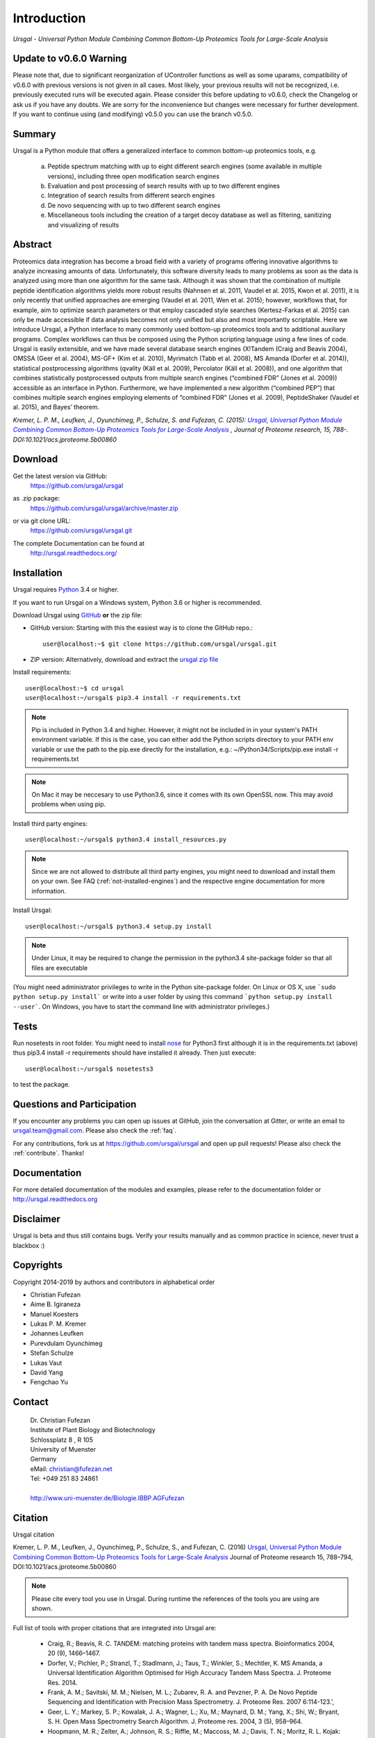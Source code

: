 Introduction
############

*Ursgal - Universal Python Module Combining Common Bottom-Up Proteomics Tools for Large-Scale Analysis*

|pypi| |build-status-travis| |build-status-appveyor| |doc-status| |Gitter|

.. |pypi| image:: https://badge.fury.io/py/ursgal.svg
    :target: https://badge.fury.io/py/ursgal

.. |build-status-travis| image:: https://travis-ci.org/ursgal/ursgal.svg?branch=master
   :target: https://travis-ci.org/ursgal/ursgal
   :alt: Travis CI status

.. |build-status-appveyor| image:: https://ci.appveyor.com/api/projects/status/hel9rowah1u3rfe1?svg=true
   :target: https://ci.appveyor.com/project/fufezan-lab/ursgal
   :alt: AppVeyor CI status

.. |doc-status| image:: http://readthedocs.org/projects/ursgal/badge/?version=latest
   :target: http://ursgal.readthedocs.io/en/latest/?badge=latest
   :alt: Documentation Status

.. |Gitter| image:: https://img.shields.io/gitter/room/gitterHQ/gitter.svg
   :alt: Join the chat at https://gitter.im/ursgal/ursgal
   :target: https://gitter.im/ursgal/ursgal?utm_source=badge&utm_medium=badge&utm_campaign=pr-badge&utm_content=badge

Update to v0.6.0 Warning
************************

Please note that, due to significant reorganization of UController functions as well as some uparams,
compatibility of v0.6.0 with previous versions is not given in all cases.
Most likely, your previous results will not be recognized, i.e. previously executed runs will be executed again.
Please consider this before updating to v0.6.0, check the Changelog or ask us if you have any doubts.
We are sorry for the inconvenience but changes were necessary for further development.
If you want to continue using (and modifying) v0.5.0 you can use the branch v0.5.0.

Summary
*******

Ursgal is a Python module that offers a generalized interface to common bottom-up proteomics tools, e.g.

    a) Peptide spectrum matching with up to eight different search engines (some available in multiple versions), including three open modification search engines

    b) Evaluation and post processing of search results with up to two different engines

    c) Integration of search results from different search engines

    d) De novo sequencing with up to two different search engines

    e) Miscellaneous tools including the creation of a target decoy database as well as filtering, sanitizing and visualizing of results

Abstract
********

Proteomics data integration has become a broad field with a variety of programs offering innovative algorithms to analyze increasing amounts of data. Unfortunately, this software diversity leads to many problems as soon as the data is analyzed using more than one algorithm for the same task. Although it was shown that the combination of multiple peptide identification algorithms yields more robust results (Nahnsen et al. 2011, Vaudel et al. 2015, Kwon et al. 2011), it is only recently that unified approaches are emerging (Vaudel et al. 2011, Wen et al. 2015); however, workflows that, for example, aim to optimize search parameters or that employ cascaded style searches (Kertesz-Farkas et al. 2015) can only be made accessible if data analysis becomes not only unified but also and most importantly scriptable. Here we introduce Ursgal, a Python interface to many commonly used bottom-up proteomics tools and to additional auxiliary programs. Complex workflows can thus be composed using the Python scripting language using a few lines of code. Ursgal is easily extensible, and we have made several database search engines (X!Tandem (Craig and Beavis 2004), OMSSA (Geer et al. 2004), MS-GF+ (Kim et al. 2010), Myrimatch (Tabb et al. 2008), MS Amanda (Dorfer et al. 2014)), statistical postprocessing algorithms (qvality (Käll et al. 2009), Percolator (Käll et al. 2008)), and one algorithm that combines statistically postprocessed outputs from multiple search engines (“combined FDR” (Jones et al. 2009)) accessible as an interface in Python. Furthermore, we have implemented a new algorithm (“combined PEP”) that combines multiple search engines employing elements of “combined FDR” (Jones et al. 2009), PeptideShaker (Vaudel et al. 2015), and Bayes’ theorem.

*Kremer, L. P. M., Leufken, J., Oyunchimeg, P., Schulze, S. and Fufezan, C.
(2015):* |publicationtitle|_ *, Journal of Proteome research, 15, 788-.
DOI:10.1021/acs.jproteome.5b00860*

.. _publicationtitle: http://dx.doi.org/10.1021/acs.jproteome.5b00860
.. |publicationtitle| replace:: *Ursgal, Universal Python Module Combining Common Bottom-Up Proteomics Tools for Large-Scale Analysis*
.. _download:

Download
********

Get the latest version via GitHub:
    | https://github.com/ursgal/ursgal

as .zip package:
   | https://github.com/ursgal/ursgal/archive/master.zip

or via git clone URL:
   | https://github.com/ursgal/ursgal.git

The complete Documentation can be found at
   | http://ursgal.readthedocs.org/


.. _installation:

Installation
************

Ursgal requires `Python`_ 3.4 or higher.

If you want to run Ursgal on a Windows system, Python 3.6 or higher is
recommended.

Download Ursgal using `GitHub`_ **or** the zip file:

* GitHub version: Starting with this the easiest way is to clone the GitHub repo.::

   user@localhost:~$ git clone https://github.com/ursgal/ursgal.git


* ZIP version: Alternatively, download and extract the `ursgal zip file`_

.. _Python:
   https://www.python.org/downloads/

.. _GitHub:
   https://github.com/ursgal/ursgal

.. _ursgal zip file:
   https://github.com/ursgal/ursgal/archive/master.zip

Install requirements::

    user@localhost:~$ cd ursgal
    user@localhost:~/ursgal$ pip3.4 install -r requirements.txt

.. note::

    Pip is included in Python 3.4 and higher. However, it might not be
    included in in your system's PATH environment variable.
    If this is the case, you can either add the Python scripts directory to your
    PATH env variable or use the path to the pip.exe directly for the
    installation, e.g.: ~/Python34/Scripts/pip.exe install -r requirements.txt

.. note::

    On Mac it may be neccesary to use Python3.6, since it comes with its
    own OpenSSL now. This may avoid problems when using pip.


Install third party engines::

    user@localhost:~/ursgal$ python3.4 install_resources.py

.. note::

    Since we are not allowed to distribute all third party engines, you might need to
    download and install them on your own. See FAQ (:ref:`not-installed-engines`) and
    the respective engine documentation for more information.

Install Ursgal::

    user@localhost:~/ursgal$ python3.4 setup.py install


.. note::

    Under Linux, it may be required to change the permission in the
    python3.4 site-package folder so that all files are executable

(You might need administrator privileges to write in the Python site-package folder.
On Linux or OS X, use ```sudo python setup.py install``` or write into a user folder
by using this command ```python setup.py install --user```. On Windows, you have to
start the command line with administrator privileges.)



Tests
*****

Run nosetests in root folder. You might need to install `nose`_ for Python3 first
although it is in the requirements.txt (above) thus pip3.4 install -r requirements
should have installed it already. Then just execute::

    user@localhost:~/ursgal$ nosetests3

to test the package.

.. _nose:
    https://nose.readthedocs.org/en/latest/



Questions and Participation
***************************

If you encounter any problems you can open up issues at GitHub, join the conversation at Gitter, or write an email to ursgal.team@gmail.com. Please also check the :ref:`faq`.

For any contributions, fork us at https://github.com/ursgal/ursgal and open up pull requests!
Please also check the :ref:`contribute`. Thanks!


Documentation
*************

For more detailed documentation of the modules and examples, please refer to
the documentation folder or http://ursgal.readthedocs.org


Disclaimer
**********

Ursgal is beta and thus still contains bugs. Verify your results manually and
as common practice in science, never trust a blackbox :)

Copyrights
***********

Copyright 2014-2019 by authors and contributors in alphabetical order

* Christian Fufezan
* Aime B. Igiraneza
* Manuel Koesters
* Lukas P. M. Kremer
* Johannes Leufken
* Purevdulam Oyunchimeg
* Stefan Schulze
* Lukas Vaut
* David Yang
* Fengchao Yu

Contact
*******

    | Dr. Christian Fufezan
    | Institute of Plant Biology and Biotechnology
    | Schlossplatz 8 , R 105
    | University of Muenster
    | Germany
    | eMail: christian@fufezan.net
    | Tel: +049 251 83 24861
    |
    | http://www.uni-muenster.de/Biologie.IBBP.AGFufezan


Citation
********

Ursgal citation


Kremer, L. P. M., Leufken, J., Oyunchimeg, P., Schulze, S., and Fufezan, C. (2016) `Ursgal, Universal Python Module Combining Common Bottom-Up Proteomics Tools for Large-Scale Analysis`_ Journal of Proteome research 15, 788–794, DOI:10.1021/acs.jproteome.5b00860

.. _Ursgal, Universal Python Module Combining Common Bottom-Up Proteomics Tools for Large-Scale Analysis: http://dx.doi.org/10.1021/acs.jproteome.5b00860

.. note::

    Please cite every tool you use in Ursgal. During runtime the references of
    the tools you are using are shown.

Full list of tools with proper citations that are integrated into Ursgal are:

    * Craig, R.; Beavis, R. C. TANDEM: matching proteins with tandem mass spectra. Bioinformatics 2004, 20 (9), 1466–1467.
    * Dorfer, V.; Pichler, P.; Stranzl, T.; Stadlmann, J.; Taus, T.; Winkler, S.; Mechtler, K. MS Amanda, a Universal Identification Algorithm Optimised for High Accuracy Tandem Mass Spectra. J. Proteome Res. 2014.
    * Frank, A. M.; Savitski, M. M.; Nielsen, M. L.; Zubarev, R. A. and Pevzner, P. A. De Novo Peptide Sequencing and Identification with Precision Mass Spectrometry. J. Proteome Res. 2007 6:114-123.',
    * Geer, L. Y.; Markey, S. P.; Kowalak, J. A.; Wagner, L.; Xu, M.; Maynard, D. M.; Yang, X.; Shi, W.; Bryant, S. H. Open Mass Spectrometry Search Algorithm. J. Proteome res. 2004, 3 (5), 958–964.
    * Hoopmann, M. R.; Zelter, A.; Johnson, R. S.; Riffle, M.; Maccoss, M. J.; Davis, T. N.; Moritz, R. L. Kojak: Efficient analysis of chemically cross-linked protein complexes. J Proteome Res 2015, 14, 2190-198
    * Jones, A. R.; Siepen, J. a.; Hubbard, S. J.; Paton, N. W. Improving sensitivity in proteome studies by analysis of false discovery rates for multiple search engines. Proteomics 2009, 9 (5), 1220–1229.
    * Kim, S.; Mischerikow, N.; Bandeira, N.; Navarro, J. D.; Wich, L.; Mohammed, S.; Heck, A. J. R.; Pevzner, P. A. The generating function of CID, ETD, and CID/ETD pairs of tandem mass spectra: applications to database search. MCP 2010, 2840–2852.
    * Käll, L.; Canterbury, J. D.; Weston, J.; Noble, W. S.; MacCoss, M. J. Semi-supervised learning for peptide identification from shotgun proteomics datasets. Nature methods 2007, 4 (11), 923–925.
    * Käll, L.; Storey, J. D.; Noble, W. S. Qvality: Non-parametric estimation of q-values and posterior error probabilities. Bioinformatics 2009, 25 (7), 964–966.
    * Kong, A. T., Leprevost, F. V, Avtonomov, D. M., Mellacheruvu, D., and Nesvizhskii, A. I. MSFragger: ultrafast and comprehensive peptide identification in mass spectrometry–based proteomics. Nature methods 2017, 14, 513–520
    * Leufken J, Niehues A, Sarin LP, Wessel F, Hippler M, Leidel SA, Fufezan C. pyQms enables universal and accurate quantification of mass spectrometry data. Mol Cell Proteomics 2017, 16, 1736-1745
    * Ma, B. Novor: real-time peptide de novo sequencing software. J Am Soc Mass Spectrom. 2015 Nov;26(11):1885-94
    * Na S, Bandeira N, Paek E. Fast multi-blind modification search through tandem mass spectrometry. Mol Cell Proteomics 2012, 11
    * Reisinger, F.; Krishna, R.; Ghali, F.; Ríos, D.; Hermjakob, H.; Antonio Vizcaíno, J.; Jones, A. R. JmzIdentML API: A Java interface to the mzIdentML standard for peptide and protein identification data. Proteomics 2012, 12 (6), 790–794.
    * Tabb, D. L.; Fernando, C. G.; Chambers, M. C. MyriMatch: highly accurate tandem mass spectral peptide identification by multivariate hypergeometric analysis. J Proteome Res. 2008, 6 (2), 654–661.
    * Yu, F., Li, N., Yu, W. PIPI: PTM-Invariant Peptide Identification Using Coding Method. J Prot Res 2016, 15
    * Barsnes, H., Vaudel, M., Colaert, N., Helsens, K., Sickmann, A., Berven, F. S., and Martens, L. (2011) compomics-utilities: an open-source Java library for computational proteomics. BMC Bioinformatics 12, 70
    * Leufken, J., Niehues, A., Sarin, L. P., Wessel, F., Hippler, M., Leidel, S. A., and Fufezan, C. (2017) pyQms enables universal and accurate quantification of mass spectrometry data. Mol. Cell. Proteomics 16, 1736–1745
    * Jaeger, D., Barth, J., Niehues, A., and Fufezan, C. (2014) pyGCluster, a novel hierarchical clustering approach. Bioinformatics 30, 896–898
    * Bald, T., Barth, J., Niehues, A., Specht, M., Hippler, M., and Fufezan, C. (2012) pymzML--Python module for high-throughput bioinformatics on mass spectrometry data. Bioinformatics 28, 1052–1053
    * Kösters, M., Leufken, J., Schulze, S., Sugimoto, K., Klein, J., Zahedi, R. P., Hippler, M., Leidel, S. A., and Fufezan, C. (2018) pymzML v2.0: introducing a highly compressed and seekable gzip format. Bioinformatics 34, 2513-2514
    * Liu, M.Q.; Zeng, W.F.; Fang, P.; Cao, W.Q.; Liu, C.; Yan, G.Q.; Zhang, Y.; Peng, C.; Wu, J.Q.;
    Zhang, X.J.; Tu, H.J.; Chi, H.; Sun, R.X.; Cao, Y.; Dong, M.Q.; Jiang, B.Y.; Huang, J.M.; Shen, H.L.;
    Wong ,C.C.L.; He, S.M.; Yang, P.Y. (2017) pGlyco 2.0 enables precision N-glycoproteomics
    with comprehensive quality control and one-step mass spectrometry
    for intact glycopeptide identification. Nat Commun 8(1)
    * Yuan, Z.F.; Liu, C.; Wang, H.P.; Sun, R.X.; Fu, Y.; Zhang, J.F.; Wang, L.H.;
    Chi, H.; Li, Y.; Xiu, L.Y.; Wang, W.P.; He, S.M. (2012)
    pParse: a method for accurate determination of monoisotopic peaks 
    in high-resolution mass spectra. Proteomics 12(2)
    * Hulstaert, N.; Sachsenberg, T.; Walzer, M.; Barsnes, H.; Martens, L. and 
    Perez-Riverol, Y. (2019) ThermoRawFileParser: modular, scalable and 
    cross-platform RAW file conversion. bioRxiv https://doi.org/10.1101/622852
    * Tran, N.H.; Zhang, X.; Xin, L.; Shan, B.; Li, M. (2017) De novo peptide sequencing by deep learning. PNAS 114 (31) 
    * Devabhaktuni, A.; Lin, S.; Zhang, L.; Swaminathan, K.; Gonzalez, CG.; Olsson, N.; Pearlman, SM.; Rawson, K.; Elias, JE.
    (2019) TagGraph reveals vast protein modification landscapes from large tandem mass spectrometry datasets.
    Nat Biotechnol. 37(4)
    * Yang, H; Chi, H; Zhou, W; Zeng, WF; He, K; Liu, C; Sun, RX; He, SM. (2017)
    Open-pNovo: De Novo Peptide Sequencing with Thousands of Protein Modifications.
    J Proteome Res. 16(2)
